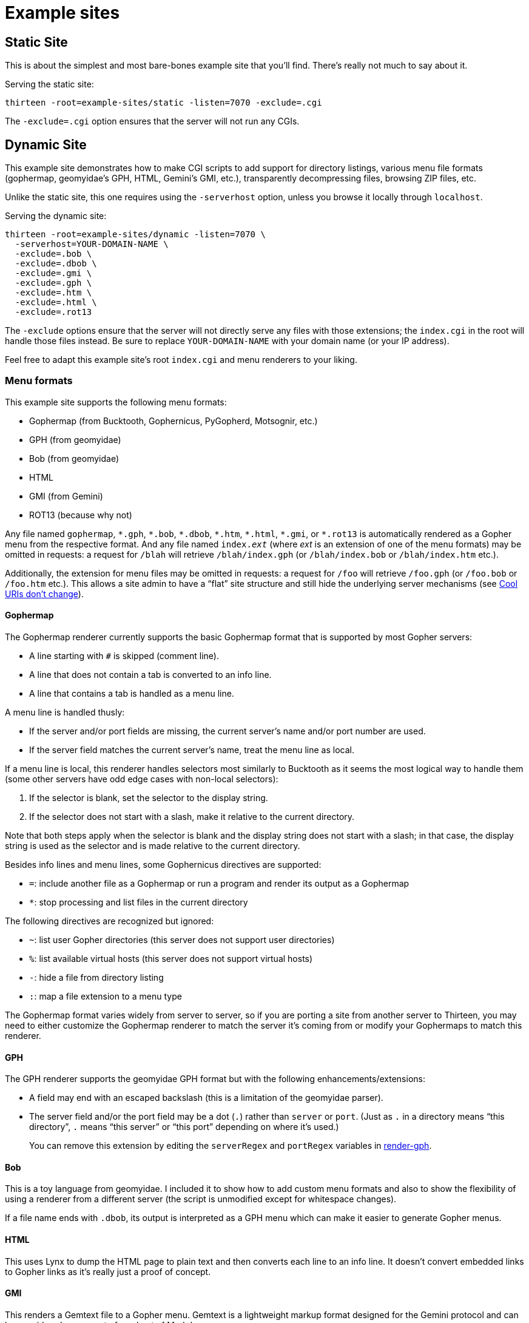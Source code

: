 = Example sites
:mdash: &#x2014;

== Static Site

This is about the simplest and most bare-bones example site that you'll find.
There's really not much to say about it.

Serving the static site:

[,sh]
----
thirteen -root=example-sites/static -listen=7070 -exclude=.cgi
----

The `-exclude=.cgi` option ensures that the server will not run any CGIs.

== Dynamic Site

This example site demonstrates how to make CGI scripts to add support for directory listings,
various menu file formats (gophermap, geomyidae's GPH, HTML, Gemini's GMI, etc.),
transparently decompressing files,
browsing ZIP files,
etc.

Unlike the static site, this one requires using the `-serverhost` option, unless you browse it locally through `localhost`.

Serving the dynamic site:

[,sh]
----
thirteen -root=example-sites/dynamic -listen=7070 \
  -serverhost=YOUR-DOMAIN-NAME \
  -exclude=.bob \
  -exclude=.dbob \
  -exclude=.gmi \
  -exclude=.gph \
  -exclude=.htm \
  -exclude=.html \
  -exclude=.rot13
----

The `-exclude` options ensure that the server will not directly serve any files with those extensions; the `index.cgi` in the root will handle those files instead.
Be sure to replace `YOUR-DOMAIN-NAME` with your domain name (or your IP address).

Feel free to adapt this example site's root `index.cgi` and menu renderers to your liking.

=== Menu formats

This example site supports the following menu formats:

* Gophermap (from Bucktooth, Gophernicus, PyGopherd, Motsognir, etc.)
* GPH (from geomyidae)
* Bob (from geomyidae)
* HTML
* GMI (from Gemini)
* ROT13 (because why not)

Any file named `gophermap`, `{asterisk}.gph`, `{asterisk}.bob`, `{asterisk}.dbob`, `{asterisk}.htm`, `{asterisk}.html`, `{asterisk}.gmi`, or `{asterisk}.rot13` is automatically rendered as a Gopher menu from the respective format.
And any file named `index.__ext__` (where __ext__ is an extension of one of the menu formats) may be omitted in requests:
a request for `/blah` will retrieve `/blah/index.gph` (or `/blah/index.bob` or `/blah/index.htm` etc.).

Additionally, the extension for menu files may be omitted in requests: a request for `/foo` will retrieve `/foo.gph` (or `/foo.bob` or `/foo.htm` etc.).
This allows a site admin to have a "`flat`" site structure and still hide the underlying server mechanisms (see https://www.w3.org/Provider/Style/URI[Cool URIs don't change]).

==== Gophermap

The Gophermap renderer currently supports the basic Gophermap format that is supported by most Gopher servers:

* A line starting with `#` is skipped (comment line).
* A line that does not contain a tab is converted to an info line.
* A line that contains a tab is handled as a menu line.

A menu line is handled thusly:

* If the server and/or port fields are missing, the current server's name and/or port number are used.
* If the server field matches the current server's name, treat the menu line as local.

If a menu line is local, this renderer handles selectors most similarly to Bucktooth as it seems the most logical way to handle them (some other servers have odd edge cases with non-local selectors):

. If the selector is blank, set the selector to the display string.
. If the selector does not start with a slash, make it relative to the current directory.

Note that both steps apply when the selector is blank and the display string does not start with a slash;
in that case, the display string is used as the selector and is made relative to the current directory.

Besides info lines and menu lines, some Gophernicus directives are supported:

* `=`: include another file as a Gophermap or run a program and render its output as a Gophermap
* `*`: stop processing and list files in the current directory

The following directives are recognized but ignored:

* `~`: list user Gopher directories (this server does not support user directories)
* `%`: list available virtual hosts (this server does not support virtual hosts)
* `-`: hide a file from directory listing
* `:`: map a file extension to a menu type

The Gophermap format varies widely from server to server, so if you are porting a site from another server to Thirteen, you may need to either customize the Gophermap renderer to match the server it's coming from or modify your Gophermaps to match this renderer.

==== GPH

The GPH renderer supports the geomyidae GPH format but with the following enhancements/extensions:

* A field may end with an escaped backslash (this is a limitation of the geomyidae parser).
* The server field and/or the port field may be a dot (`.`) rather than `server` or `port`.
  (Just as `.` in a directory means "`this directory`", `.` means "`this server`" or "`this port`" depending on where it's used.)
+
You can remove this extension by editing the `serverRegex` and `portRegex` variables in link:dynamic/render-gph[render-gph].

==== Bob

This is a toy language from geomyidae.
I included it to show how to add custom menu formats and also to show the flexibility of using a renderer from a different server (the script is unmodified except for whitespace changes).

If a file name ends with `.dbob`, its output is interpreted as a GPH menu which can make it easier to generate Gopher menus.

==== HTML

This uses Lynx to dump the HTML page to plain text and then converts each line to an info line.
It doesn't convert embedded links to Gopher links as it's really just a proof of concept.

==== GMI

This renders a Gemtext file to a Gopher menu.
Gemtext is a lightweight markup format designed for the Gemini protocol and can be considered a superset of a subset of Markdown.

==== ROT13

This renderer applies ROT13 to the menu file.
That's it.

=== Transparent decompression

This example site can decompress files transparently.
A request for `/foo.txt` will return the decompressed contents of a file named `/foo.txt.gz` or `/foo.txt.bz2` or `/foo.txt.zstd`, if one of those exists.

=== Browsing ZIP files

A request for `/zipview/foo.zip` will show the contents of `/foo.zip` as a menu.
Files within the ZIP file can be retrieved transparently.

[NOTE]
====
The `zipview` script currently uses a query string to specify which file to retrieve from the ZIP file, e.g., `/zipview/foo.zip?blah`.
I would like to reimplement it so that such a request looks like `/zipview/foo.zip/blah`, which looks more like a regular path.
That will require more fiddling around with `PATH_INFO`.

Consider it a work in progress for now.
====
